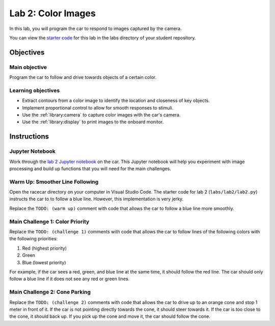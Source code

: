 .. _lab_2:

Lab 2: Color Images
============================================

In this lab, you will program the car to respond to images captured by the camera.

.. :download:`Presentation </assets/presentations/lab2.pdf>`

You can view the `starter code <https://github.com/MITLLRacecar/Student/blob/master/labs/lab2/lab2.py>`_ for this lab in the labs directory of your student repository.

=====================
Objectives
=====================

Main objective
""""""""""""""""""""
Program the car to follow and drive towards objects of a certain color.


Learning objectives
"""""""""""""""""""""

* Extract contours from a color image to identify the location and closeness of key objects.
* Implement proportional control to allow for smooth responses to stimuli.
* Use the :ref:`library:camera` to capture color images with the car's camera.
* Use the :ref:`library:display` to print images to the onboard monitor.

=====================
Instructions
=====================

Jupyter Notebook
""""""""""""""""

Work through the `lab 2 Jupyter notebook <https://github.com/MITLLRacecar/Student/blob/master/labs/lab2/lab2.ipynb>`_ on the car.  This Jupyter notebook will help you experiment with image processing and build up functions that you will need for the main challenges.

Warm Up: Smoother Line Following
""""""""""""""""""""""""""""""""

Open the racecar directory on your computer in Visual Studio Code.  The starter code for lab 2 (``labs/lab2/lab2.py``) instructs the car to to follow a blue line.  However, this implementation is very jerky.

Replace the ``TODO: (warm up)`` comment with code that allows the car to follow a blue line more smoothly.

Main Challenge 1: Color Priority
""""""""""""""""""""""""""""""""

Replace the ``TODO: (challenge 1)`` comments with code that allows the car to follow lines of the following colors with the following priorities:

1. Red (highest priority)
2. Green
3. Blue (lowest priority)

For example, if the car sees a red, green, and blue line at the same time, it should follow the red line.  The car should only follow a blue line if it does not see any red or green lines.

Main Challenge 2: Cone Parking
""""""""""""""""""""""""""""""

Replace the ``TODO: (challenge 2)`` comments with code that allows the car to drive up to an orange cone and stop 1 meter in front of it.  If the car is not pointing directly towards the cone, it should steer towards it.  If the car is too close to the cone, it should back up.  If you pick up the cone and move it, the car should follow the cone.
